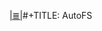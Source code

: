 # File           : cix-autofs.org
# Created        : <2016-11-17 Thu 22:42:00 GMT>
# Modified  : <2017-1-20 Fri 21:28:50 GMT> sharlatan
# Author         : sharlatan
# Maintainer(s)  :
# Sinopsis :

#+OPTIONS: num:nil


[[file:../cix-main.org][|≣|]]#+TITLE: AutoFS
